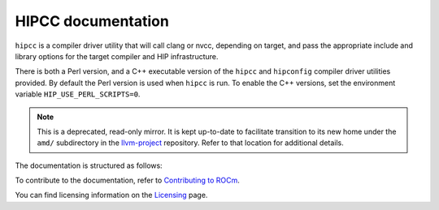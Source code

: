 .. meta::
  :description: HIPCC command
  :keywords: HIPCC, ROCm, HIP tools, HIP compiler

.. _hipcc-docs:

******************************************
HIPCC documentation
******************************************

``hipcc`` is a compiler driver utility that will call clang or nvcc, depending on target, and pass the appropriate include and library options for the target compiler and HIP infrastructure. 

There is both a Perl version, and a C++ executable version of the ``hipcc`` and ``hipconfig`` compiler driver utilities provided. By default the Perl version is used when ``hipcc`` is run. To enable the C++ versions, set the environment variable ``HIP_USE_PERL_SCRIPTS=0``.

.. note:: 
  This is a deprecated, read-only mirror. It is kept up-to-date to facilitate transition to its new home under the ``amd/`` subdirectory in the `llvm-project <https://github.com/ROCm/llvm-project>`_ repository. Refer to that location for additional details.

The documentation is structured as follows:

.. grid:: 2
  :gutter: 3

  .. grid-item-card:: Installation

    * :ref:`hipcc_build`
    * :ref:`hipcc_vars`

  .. grid-item-card:: How to

    * :ref:`hipcc_use`

To contribute to the documentation, refer to
`Contributing to ROCm <https://rocm.docs.amd.com/en/latest/contribute/contributing.html>`_.

You can find licensing information on the
`Licensing <https://rocm.docs.amd.com/en/latest/about/license.html>`_ page.
